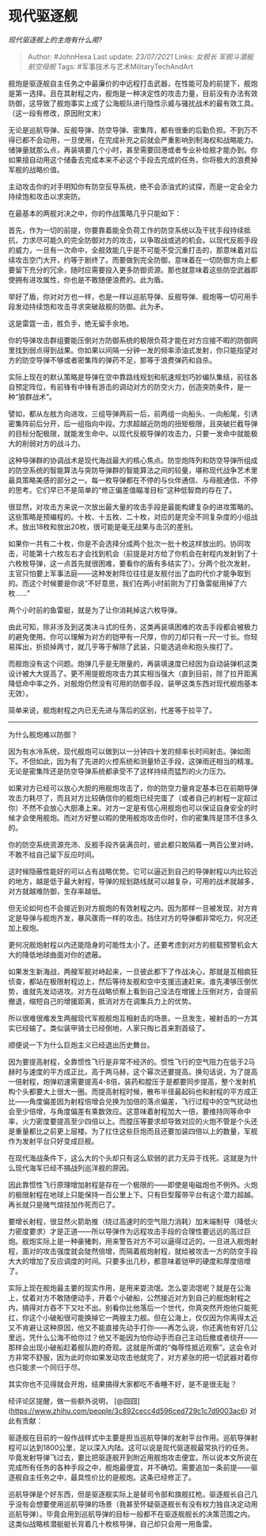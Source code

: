 * 现代驱逐舰
  :PROPERTIES:
  :CUSTOM_ID: 现代驱逐舰
  :END:

/现代驱逐舰上的主炮有什么用?/

#+BEGIN_QUOTE
  Author: #JohnHexa Last update: /23/07/2021/ Links: [[女舰长]]
  [[军舰斗潜艇]] [[航空母舰]] Tags: #军事技术与艺术MilitaryTechAndArt
#+END_QUOTE

舰炮是驱逐舰自主任务之中最廉价的中远程打击武器，在性能可及的前提下，舰炮是第一选择。且在其射程之内，舰炮是一种决定性的攻击力量，目前没有办法有效防御，这导致了舰炮事实上成了公海舰队进行隐性示威与骚扰战术的最有效工具。（这一段有修改，原因附文末）

无论是巡航导弹、反舰导弹、防空导弹、密集阵，都有很重的后勤负担。不到万不得已都不会动用，一旦使用，在完成补充之前就会严重影响到制海权和战略能力。储弹量就那么点，再装填要几个小时，甚至需要回港或者专业补给舰才能办到。你如果擅自动用这个储备去完成本来不必这个手段去完成的任务，你将极大的浪费掉军舰的战略价值。

主动攻击你的对手明知你有防空反导系统，绝不会添油式的试探，而是一定会全力持续饱和攻击以求突防。

在最基本的两舰对决之中，你的作战策略几乎只能如下：

首先，作为一切的前提，你要靠着能全负荷工作的防空系统以及干扰手段持续抵抗，力求尽可能久的完全防御对方的攻击，以争取战或逃的机会。以现代反舰手段的威力，一旦有一次命中，全舰效能几乎是不可能不受沉重打击的，那意味着对后续攻击空门大开，约等于剧终了。而要做到完全防御，意味着在一切防御方向上都要留下充分的冗余，随时应需要投入更多防御资源。那也就意味着这些防空武器即使拥有进攻属性，你也是不敢随便浪费的。此为盾。

举好了盾，你对对方也一样，也是一样以巡航导弹、反舰导弹、舰炮等一切可用手段发动持续饱和攻击寻求突破敌舰的防御。此为矛。

这是雷霆一击，胜负手，绝无留手余地。

你的导弹攻击群组要能压倒对方防御系统的极限负荷才能在对方应接不暇的防御网里找到弱点得到战果。你如果以间隔一分钟一发的频率添油式发射，你只能指望对方的防空导弹不够或者密集阵的弹药不足，那等于浪费弹药和自杀。

实际上现在的默认策略是导弹在空中靠路线规划和航速规划巧妙编队集结，前往各自预定阵位，有前锋有中锋有游击的调动对方的防空火力，创造突防条件，是一种“狼群战术”。

譬如，都从左舷方向进攻，三组导弹两前一后，前两组一向船头、一向船尾，引诱密集阵前后分开，后一组指向中段。力求超越近防炮的扭矩极限，且突破拦截导弹的目标分配极限，就能发生命中。以现代反舰导弹的攻击力，只要一发命中就能极大的削弱对方的战斗力。

这种导弹群的协调战术是现代海战最大的核心焦点。防空炮阵列和防空导弹所组成的防空系统的智能算法与突防导弹群的智能算法之间的较量，堪称现代战争艺术里最具策略美感的部分之一。每一枚导弹都在不停的与伙伴通信、与母舰通信、不停的思考。它们早已不是简单的“修正偏差值瞄准目标”这种低智商的存在了。

很显然，对攻击方来说一次放出最大量的攻击手段是最能构建复杂的进攻策略的。这些策略是预编程的。十枚、十五枚、二十枚，对应的是完全不同复杂度的小组战术。放出18枚和放出20枚，很可能是毫无战果与击沉的差别。

如果你一共有二十枚，你是不会选择分成两个批次一批十枚这样放出的。协同攻击，可能第十六枚左右才会找到机会（前提是对方给了你机会在射程内发射到了十六枚枚导弹，这一点首先就很困难，要看你的盾有多结实了）。分两个批次发射，主官只怕要上军事法庭------这种发射阵位往往是友舰付出了血的代价才能争取到的。而这个时候要是你说“不好意思，我们在两小时前刚为了打鱼雷艇用掉了六枚......”

两个小时前的鱼雷艇，就是为了让你消耗掉这六枚导弹。

由此可知，除非涉及到这类决斗式的任务，这类再装填困难的攻击手段都会被极力的避免使用。你可以理解为对方的铠甲有一尺厚，你的刀却只有一尺一寸长。你轻易挥出，折损掉两寸，就几乎等于解除了武装，只能选逃命和抱头挨打了。

而舰炮没有这个问题。炮弹几乎是无限量的，再装填速度已经因为自动装弹机这类设计被大大提高了。更不用提舰炮攻击力其实相当强大（直到目前，除了拉开距离降低命中率之外，对舰炮仍然没有可用的防御手段，装甲这类东西对现代舰炮基本无效）。

简单来说，舰炮射程之内已无先进与落后的区别，代差等于拉平了。

---------------

为什么舰炮难以防御？

因为有水冷系统，现代舰炮可以做到以一分钟四十发的频率长时间射击。弹如雨下。不但如此，因为有了先进的火控系统和测量矫正手段，这弹雨还相当的精准。无论是密集阵还是防空导弹系统都承受不了这样持续而猛烈的火力压力。

如果对方已经可以放心大胆的用舰炮攻击了，你的防空力量肯定基本已在前期导弹攻击力耗尽了，而且对方比较确信你的舰炮已经完蛋了（或者自己的射程一定超过你）不然不会放心大胆凑上来。对方一定是有信心用舰炮也可以保证自身安全的时候才会使用舰炮。而对方好整以暇的使用舰炮攻击你时，你的密集阵是顶不住多久的。

你的防空系统资源充沛、反舰手段齐装满员时，彼此都只敢隔着一两百公里对峙。不敢不给自己留下反应时间。

这时候隐蔽性能好的可以占有战略优势。它可以逼近到自己的导弹射程以内比较近的地方，越是低于最大射程，导弹的规划路线就可以越复杂，可用的战术就越多，对方就越难防御，生存率越低。

但无论如何也不会接近到对方舰炮的有效射程之内。因为那样一旦被发现，对方肯定是导弹与舰炮齐发，暴风骤雨一样的攻击。挡住对方的导弹都非常吃力，何况还加上舰炮。

更何况舰炮射程以内还能隐身的可能性太小了。还要考虑到对方的舰载预警机会大大的降低地球曲面对你的遮蔽。

如果发生新海战，两艘军舰对峙起来，一旦彼此都下了作战决心，那就是互相疯狂侦查，都站在极限射程边上，然后等待友舰和空中支援迅速赶来。谁先凑够压倒优势，谁就先发动进攻。对方在战略侦察上看到自己没法在增援上压倒对方，会提前撤退，缩短自己的增援距离，抵消对方在调集兵力上的优势。

所以很难很难发生两艘现代军舰舰炮互相射击的场景。一旦发生，被射击的一方其实已经输了。类似装甲骑士已经倒地，人家只掏匕首来割首级了。

顺便说一下为什么巨炮主义已经退出历史舞台。

因为要提高射程，全靠惯性飞行是非常不经济的。惯性飞行的空气阻力在低于2马赫时与速度的平方成正比，高于两马赫，这个幂次还要提高。换句话说，为了提高一倍射程，炮弹初速需要提高4-8倍，装药和膛压于是都要同步提高，整个发射机构个头都要大上很大一圈。而提高射程时候，散布半径最起码也和射程的平方成正比------角度偏差因为射程倍增会兑换为加倍的落点偏差，飞行过程中的空气扰动也会至少倍增，与角度偏差有乘数效应。这意味着射程加大一倍，要维持同等命中率，火力密度要提高至少四倍以上。而膛压等要求却导致对应的火炮不管是个头还是重量都比之前更上层楼。为了扛住这些巨炮而且还要加装四倍以上的数量，军舰作为发射平台只好变成巨舰。

在现代海战条件下，这么大的个头却只有这么软弱的武力无异于找死。这就是为什么现代海军已经不搞战列巡洋舰的原因。

因此靠惯性飞行原理增加射程是存在一个极限的------即使是电磁炮也不例外。火炮的极限射程在地球上只能保持一百公里上下。只有巨型履带平台有这个潜力超越。再长就只是赌气煊技加作死而已了。

要增长射程，很显然火箭助推（绕过高速时的空气阻力消耗）加末端制导（降低火力密度要求）才是正道------所以导弹作为远程攻击手段的合理性要远远的高过巨炮。舰炮实际上是一种豪猪刺，用来警告对方不可以逼得过近的。一旦进入舰炮射程，面对的攻击强度就会陡然倍增，而隔着舰炮射程，就给被攻击一方的防空手段大大的增加了反应调度的时间。只要多出几秒，都意味着铠甲的硬度和厚度倍增了。

实际上现在舰炮最主要的现实作用，是用来耍流氓。怎么耍流氓呢？就是在公海上，仗着对方不敢随便动手，开着个小破船，公然接近对方到自己的舰炮射程之内，搞得对方吞不下又吐不出。别看你比他落后一个世代，你真突然开炮他只能死扛，你这个小破船很可能换掉它一两艘主力舰。但在公海上，仅仅因为你离得太近又不肯避让这种原因，他又不能直接先动手打你------再怎么说，你还离他有好几公里远，凭什么公海不给你过？他又不能因为怕你动手而自己主动后撤或者绕开------那样会出现小破船赶着舰队跑的奇观。这就是所谓的“侮辱性抵近观察”。这会令对方非常不舒服，因为此时你如果发动攻击他就完了，对方紧张的把一切武器对着你也只能求一个同归于尽。

其实你也不见得就会开炮，结果搞得大家都吃不香睡不好，是不是很无耻？

经评论区提醒，做一些额外说明，
[@囧囧](https://www.zhihu.com/people/3c892cecc4d596ced729c1c7d9003ac6)
对此有贡献：

驱逐舰在目前的一般作战样式中主要是担当巡航导弹的发射平台作用。巡航导弹射程可以达到1800公里，足以深入内陆。这可以说是现代驱逐舰最常执行的任务。毕竟发射导弹飞过去，要比把驱逐舰开到附近用舰炮攻击便宜。所以说本文所说在完成所有任务的各种手段之中，舰炮最便宜，并不确切。需要追加一条前提------驱逐舰自主任务之中，最具性价比的是舰炮。这条已经修正了。

巡航导弹是个好东西，但是驱逐舰实际上是替司令部和旗舰扛枪。驱逐舰长自己几乎没有会想要使用巡航导弹的场景（我甚至怀疑驱逐舰长有没有权力独自决定动用巡航导弹）。毕竟会用到巡航导弹的目标一般都不在驱逐舰舰长的决策范围之内。这类似战略核潜艇艇长背着几十枚核导弹，自己却只会用一用鱼雷。

